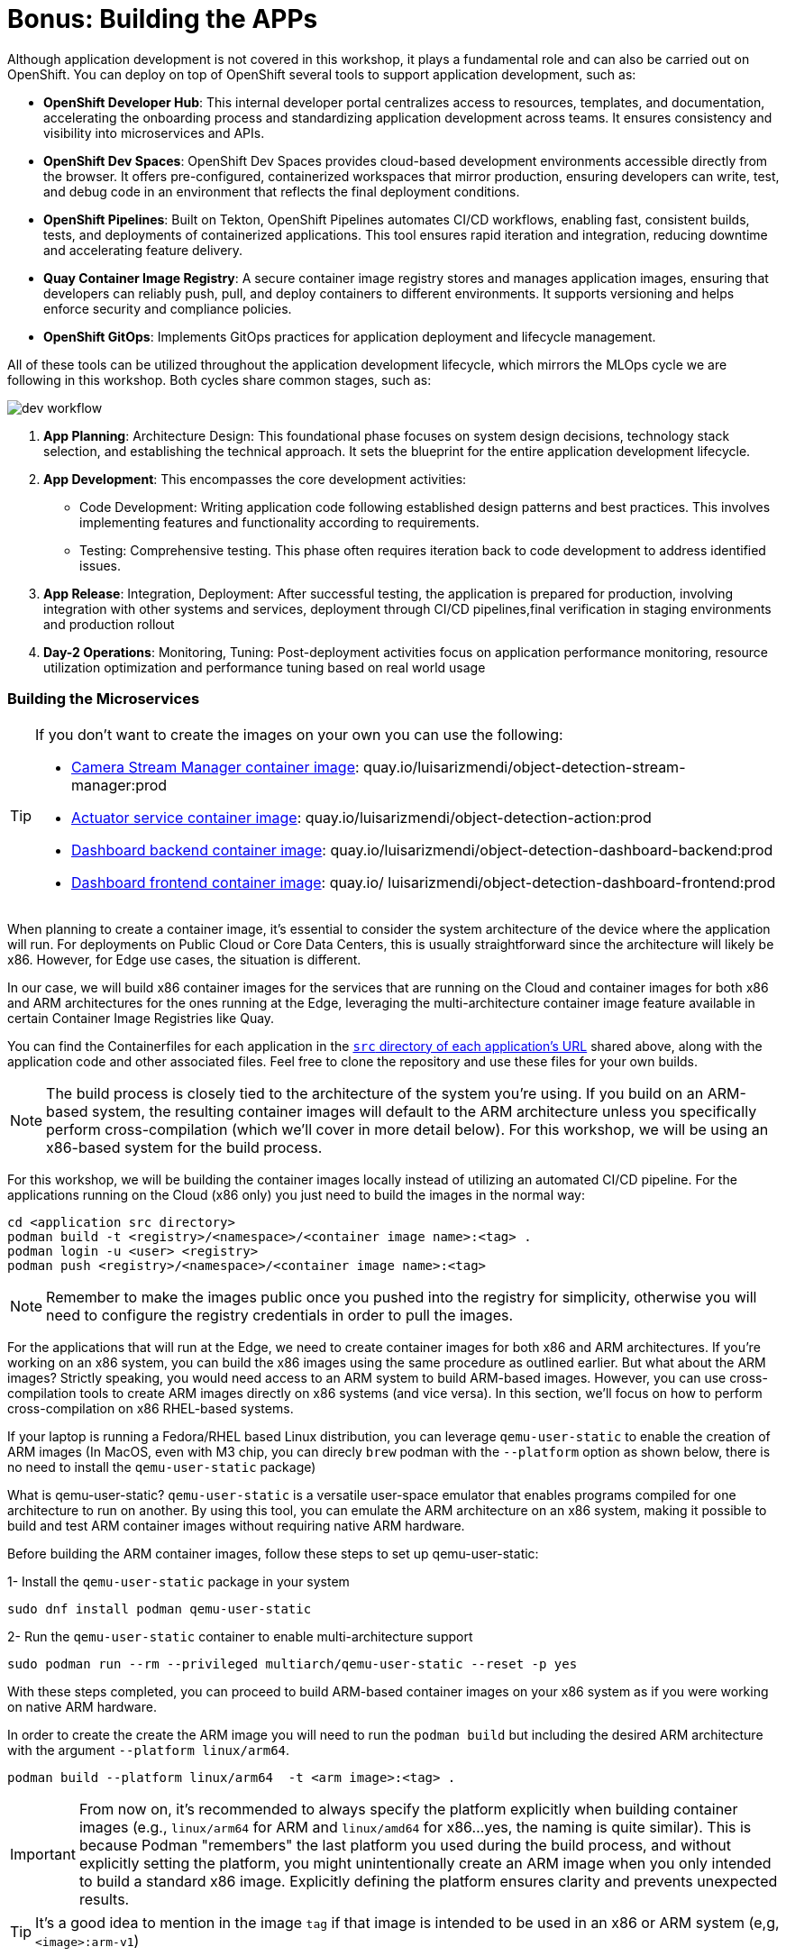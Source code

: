 = Bonus: Building the APPs

Although application development is not covered in this workshop, it plays a fundamental role and can also be carried out on OpenShift. You can deploy on top of OpenShift several tools to support application development, such as:

* *OpenShift Developer Hub*: This internal developer portal centralizes access to resources, templates, and documentation, accelerating the onboarding process and standardizing application development across teams. It ensures consistency and visibility into microservices and APIs.

* *OpenShift Dev Spaces*: OpenShift Dev Spaces provides cloud-based development environments accessible directly from the browser. It offers pre-configured, containerized workspaces that mirror production, ensuring developers can write, test, and debug code in an environment that reflects the final deployment conditions.

* *OpenShift Pipelines*: Built on Tekton, OpenShift Pipelines automates CI/CD workflows, enabling fast, consistent builds, tests, and deployments of containerized applications. This tool ensures rapid iteration and integration, reducing downtime and accelerating feature delivery.

* *Quay Container Image Registry*: A secure container image registry stores and manages application images, ensuring that developers can reliably push, pull, and deploy containers to different environments. It supports versioning and helps enforce security and compliance policies.

* *OpenShift GitOps*: Implements GitOps practices for application deployment and lifecycle management.


All of these tools can be utilized throughout the application development lifecycle, which mirrors the MLOps cycle we are following in this workshop. Both cycles share common stages, such as:

image::dev-workflow.png[]

1. *App Planning*: Architecture Design: This foundational phase focuses on system design decisions, technology stack selection, and establishing the technical approach. It sets the blueprint for the entire application development lifecycle.

2. *App Development*: This encompasses the core development activities:

    * Code Development: Writing application code following established design patterns and best practices. This involves implementing features and functionality according to requirements.
    * Testing: Comprehensive testing. This phase often requires iteration back to code development to address identified issues.

3. *App Release*: Integration, Deployment: After successful testing, the application is prepared for production, involving integration with other systems and services, deployment through CI/CD pipelines,final verification in staging environments and production rollout

4. *Day-2 Operations*: Monitoring, Tuning: Post-deployment activities focus on application performance monitoring, resource utilization optimization and performance tuning based on real world usage



=== Building the Microservices

[TIP]
====
If you don't want to create the images on your own you can use the following:

* https://quay.io/repository/luisarizmendi/object-detection-stream-manager?tab=tags[Camera Stream Manager container image]: quay.io/luisarizmendi/object-detection-stream-manager:prod
* https://quay.io/repository/luisarizmendi/object-detection-action?tab=tags[Actuator service container image]: quay.io/luisarizmendi/object-detection-action:prod
* https://quay.io/repository/luisarizmendi/object-detection-dashboard-backend?tab=tags[Dashboard backend container image]: quay.io/luisarizmendi/object-detection-dashboard-backend:prod
* https://quay.io/repository/luisarizmendi/object-detection-dashboard-frontend?tab=tags[Dashboard frontend container image]: quay.io/ luisarizmendi/object-detection-dashboard-frontend:prod
====

When planning to create a container image, it's essential to consider the system architecture of the device where the application will run. For deployments on Public Cloud or Core Data Centers, this is usually straightforward since the architecture will likely be x86. However, for Edge use cases, the situation is different.

In our case, we will build x86 container images for the services that are running on the Cloud and container images for both x86 and ARM architectures for the ones running at the Edge, leveraging the multi-architecture container image feature available in certain Container Image Registries like Quay.

You can find the Containerfiles for each application in the https://github.com/luisarizmendi/workshop-moving-ai-to-the-edge/tree/main/resources/solutions/ai-specialist/serving/apps[`src` directory of each application's URL] shared above, along with the application code and other associated files. Feel free to clone the repository and use these files for your own builds.

[NOTE]

The build process is closely tied to the architecture of the system you're using. If you build on an ARM-based system, the resulting container images will default to the ARM architecture unless you specifically perform cross-compilation (which we'll cover in more detail below). For this workshop, we will be using an x86-based system for the build process.

For this workshop, we will be building the container images locally instead of utilizing an automated CI/CD pipeline. For the applications running on the Cloud (x86 only) you just need to build the images in the normal way:

----
cd <application src directory>
podman build -t <registry>/<namespace>/<container image name>:<tag> .
podman login -u <user> <registry>
podman push <registry>/<namespace>/<container image name>:<tag> 
----

[NOTE]

Remember to make the images public once you pushed into the registry for simplicity, otherwise you will need to configure the registry credentials in order to pull the images.




For the applications that will run at the Edge, we need to create container images for both x86 and ARM architectures. If you're working on an x86 system, you can build the x86 images using the same procedure as outlined earlier. But what about the ARM images? Strictly speaking, you would need access to an ARM system to build ARM-based images. However, you can use cross-compilation tools to create ARM images directly on x86 systems (and vice versa). In this section, we’ll focus on how to perform cross-compilation on x86 RHEL-based systems.

If your laptop is running a Fedora/RHEL based Linux distribution, you can leverage `qemu-user-static` to enable the creation of ARM images (In MacOS, even with M3 chip, you can direcly `brew` podman with the `--platform` option as shown below, there is no need to install the `qemu-user-static` package)

What is qemu-user-static? `qemu-user-static` is a versatile user-space emulator that enables programs compiled for one architecture to run on another. By using this tool, you can emulate the ARM architecture on an x86 system, making it possible to build and test ARM container images without requiring native ARM hardware.


[example]
====
Before building the ARM container images, follow these steps to set up qemu-user-static:

1- Install the `qemu-user-static` package in your system 

[source,shell,role=execute,subs="attributes"]
----
sudo dnf install podman qemu-user-static
----

2- Run the `qemu-user-static` container  to enable multi-architecture support

[source,shell,role=execute,subs="attributes"]
----
sudo podman run --rm --privileged multiarch/qemu-user-static --reset -p yes
----
====

With these steps completed, you can proceed to build ARM-based container images on your x86 system as if you were working on native ARM hardware.

[example]
====
In order to create the create the ARM image you will need to run the `podman build` but including the desired ARM architecture with the argument `--platform linux/arm64`.

----
podman build --platform linux/arm64  -t <arm image>:<tag> .
----
====

[IMPORTANT]

From now on, it's recommended to always specify the platform explicitly when building container images (e.g., `linux/arm64` for ARM and `linux/amd64` for x86...yes, the naming is quite similar). This is because Podman "remembers" the last platform you used during the build process, and without explicitly setting the platform, you might unintentionally create an ARM image when you only intended to build a standard x86 image. Explicitly defining the platform ensures clarity and prevents unexpected results.

[TIP]

It's a good idea to mention in the image `tag` if that image is intended to be used in an x86 or ARM system (e,g, `<image>:arm-v1`)

At this point you will have the https://github.com/luisarizmendi/workshop-moving-ai-to-the-edge/blob/main/resources/solutions/ai-specialist/serving/apps/object-detection-stream-manager[Camera Stream Manager] and https://github.com/luisarizmendi/workshop-moving-ai-to-the-edge/blob/main/resources/solutions/ai-specialist/serving/apps/object-detection-action[Actuator service] images for both ARM and x86 systems but you had to use different tags, otherwise you will be "overwriting" one image with other, this is not ideal since the image image name will be different depending on the system that you are deploying to.

But that's not a big problem since the multi-arch container images exist.

You can create a "pseudo container image" called a manifest that references multiple images for different architectures. At deployment time, the runtime automatically selects the appropriate image based on the system architecture. This allows you to use the same container image name and tag consistently, regardless of the system on which it is deployed.


[example]
====
Let's create a multi-arch container image and push it into our registry.

1- Create the manifest

----
podman manifest create <registry>/<namespace>/<container image name>:<shared tag>
----

2- Add the images that you created for both architectures 

----
podman manifest add <registry>/<namespace>/<container image name>:<shared tag> <registry>/<namespace>/<container image name>:<x86 tag>
podman manifest add <registry>/<namespace>/<container image name>:<shared tag> <registry>/<namespace>/<container image name>:<arm tag>
----

3- Push the manifest. Pay attention that the command is `podman manifest push`, not just `podman push`

----
podman manifest push <registry>/<namespace>/<container image name>:<shared tag> 
----
====

Now you can use the `<registry>/<namespace>/<container image name>:<shared tag>` to deploy the container seamlessly on both x86 and ARM systems, with the runtime automatically selecting the correct architecture-specific image.




